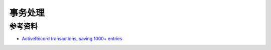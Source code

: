 .. _dev_rails_transaction:

事务处理
=============

参考资料
-----------

- `ActiveRecord transactions, saving 1000+ entries <http://stackoverflow.com/q/15147698/260793>`_